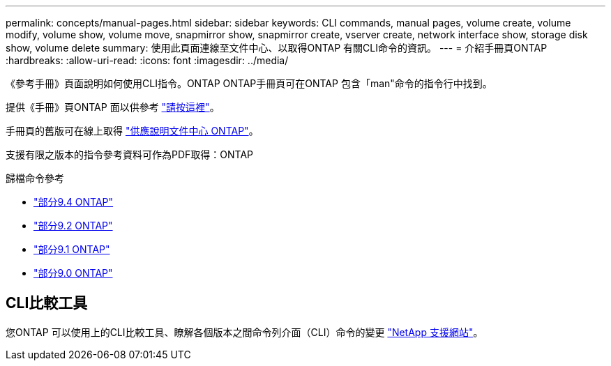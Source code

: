 ---
permalink: concepts/manual-pages.html 
sidebar: sidebar 
keywords: CLI commands, manual pages, volume create, volume modify, volume show, volume move, snapmirror show, snapmirror create, vserver create, network interface show, storage disk show, volume delete 
summary: 使用此頁面連線至文件中心、以取得ONTAP 有關CLI命令的資訊。 
---
= 介紹手冊頁ONTAP
:hardbreaks:
:allow-uri-read: 
:icons: font
:imagesdir: ../media/


[role="lead"]
《參考手冊》頁面說明如何使用CLI指令。ONTAP ONTAP手冊頁可在ONTAP 包含「man"命令的指令行中找到。

提供《手冊》頁ONTAP 面以供參考 link:https://docs.netapp.com/us-en/ontap-cli-9111/index.html["請按這裡"]。

手冊頁的舊版可在線上取得 link:http://docs.netapp.com/ontap-9/topic/com.netapp.doc.dot-cm-cmpr/GUID-5CB10C70-AC11-41C0-8C16-B4D0DF916E9B.html["供應說明文件中心 ONTAP"]。

支援有限之版本的指令參考資料可作為PDF取得：ONTAP

.歸檔命令參考
* link:https://library.netapp.com/ecm/ecm_download_file/ECMLP2843631["部分9.4 ONTAP"^]
* link:https://library.netapp.com/ecm/ecm_download_file/ECMLP2674477["部分9.2 ONTAP"^]
* link:https://library.netapp.com/ecm/ecm_download_file/ECMLP2573244["部分9.1 ONTAP"^]
* link:https://library.netapp.com/ecm/ecm_download_file/ECMLP2492714["部分9.0 ONTAP"^]




== CLI比較工具

您ONTAP 可以使用上的CLI比較工具、瞭解各個版本之間命令列介面（CLI）命令的變更 link:https://mysupport.netapp.com/site/info/cli-comparison["NetApp 支援網站"^]。
